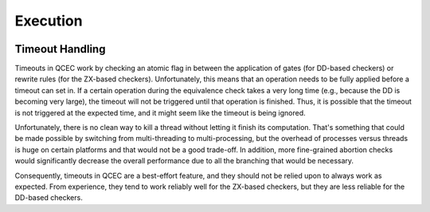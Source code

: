 Execution
=========

    .. autoclass:: mqt.qcec::Configuration.Execution
        :members:
        :undoc-members:

Timeout Handling
----------------

Timeouts in QCEC work by checking an atomic flag in between the application of gates (for DD-based checkers) or rewrite rules (for the ZX-based checkers).
Unfortunately, this means that an operation needs to be fully applied before a timeout can set in.
If a certain operation during the equivalence check takes a very long time (e.g., because the DD is becoming very large), the timeout will not be triggered until that operation is finished.
Thus, it is possible that the timeout is not triggered at the expected time, and it might seem like the timeout is being ignored.

Unfortunately, there is no clean way to kill a thread without letting it finish its computation.
That's something that could be made possible by switching from multi-threading to multi-processing, but the overhead of processes versus threads is huge on certain platforms and that would not be a good trade-off.
In addition, more fine-grained abortion checks would significantly decrease the overall performance due to all the branching that would be necessary.

Consequently, timeouts in QCEC are a best-effort feature, and they should not be relied upon to always work as expected.
From experience, they tend to work reliably well for the ZX-based checkers, but they are less reliable for the DD-based checkers.

